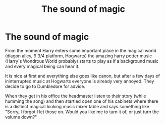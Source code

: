 #+TITLE: The sound of magic

* The sound of magic
:PROPERTIES:
:Author: reddithp2020
:Score: 28
:DateUnix: 1601958649.0
:DateShort: 2020-Oct-06
:FlairText: Prompt
:END:
From the moment Harry enters some important place in the magical world (diagon alley, 9 3/4 platform, Hogwarts) the amazing harry potter music (Harry's Wondrous World probably) starts to play as if a background music and every magical being can hear it.

It is nice at first and everything else goes like canon, but after a few days of ininterrupted music at Hogwarts everyone is already very annoyed. They decide to go to Dumbledore for advice.

When they get in his office the headmaster listen to their story (while humming the song) and then startled open one of his cabinets where there is a distinct magical looking music mixer table and says something like "Sorry, I forgot I let those on. Would you like me to turn it of, or just turn the volume down?"

